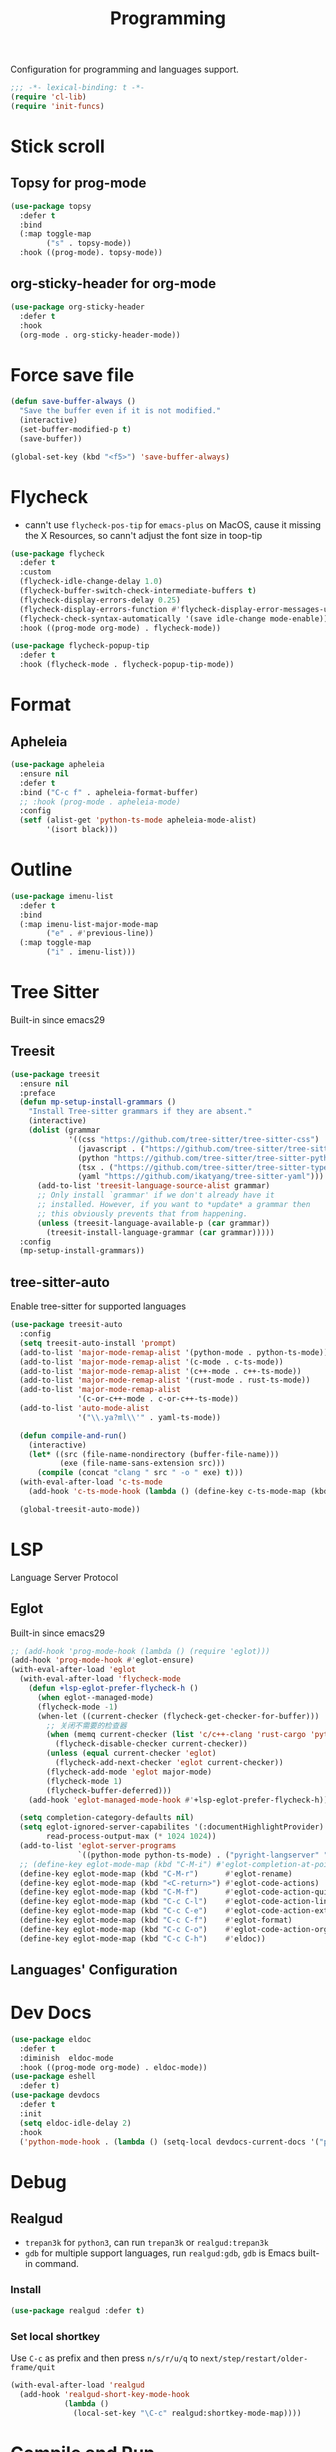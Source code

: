 #+title: Programming

Configuration for programming and languages support.

#+begin_src emacs-lisp
  ;;; -*- lexical-binding: t -*-
  (require 'cl-lib)
  (require 'init-funcs)
#+end_src

* Stick scroll

** Topsy for prog-mode
#+begin_src emacs-lisp
  (use-package topsy
    :defer t
    :bind
    (:map toggle-map
          ("s" . topsy-mode))
    :hook ((prog-mode). topsy-mode))
#+end_src

** org-sticky-header for org-mode

#+begin_src emacs-lisp
  (use-package org-sticky-header
    :defer t
    :hook
    (org-mode . org-sticky-header-mode))
#+end_src
* Force save file
#+begin_src emacs-lisp
  (defun save-buffer-always ()
    "Save the buffer even if it is not modified."
    (interactive)
    (set-buffer-modified-p t)
    (save-buffer))

  (global-set-key (kbd "<f5>") 'save-buffer-always)
#+end_src


* Flycheck

- cann't use =flycheck-pos-tip= for ~emacs-plus~ on MacOS, cause it missing the X Resources, so cann't adjust the font size in toop-tip

#+begin_src emacs-lisp
  (use-package flycheck
    :defer t
    :custom
    (flycheck-idle-change-delay 1.0)
    (flycheck-buffer-switch-check-intermediate-buffers t)
    (flycheck-display-errors-delay 0.25)
    (flycheck-display-errors-function #'flycheck-display-error-messages-unless-error-list)
    (flycheck-check-syntax-automatically '(save idle-change mode-enable))
    :hook ((prog-mode org-mode) . flycheck-mode))

  (use-package flycheck-popup-tip
    :defer t
    :hook (flycheck-mode . flycheck-popup-tip-mode))
#+end_src
** COMMENT Flycheck-rust
#+begin_src emacs-lisp
  (use-package flycheck-rust
    :after (flycheck)
    :init
    (with-eval-after-load 'rust-mode
      (add-hook 'flycheck-mode-hook #'flycheck-rust-setup)))
#+end_src
* Format
** Apheleia
#+begin_src emacs-lisp
  (use-package apheleia
    :ensure nil
    :defer t
    :bind ("C-c f" . apheleia-format-buffer)
    ;; :hook (prog-mode . apheleia-mode)
    :config
    (setf (alist-get 'python-ts-mode apheleia-mode-alist)
          '(isort black)))

#+end_src
** COMMENT Format All
#+begin_src emacs-lisp
  (use-package format-all
    :config
    (format-all-mode 1))
#+end_src

* Outline
#+begin_src emacs-lisp
  (use-package imenu-list
    :defer t
    :bind
    (:map imenu-list-major-mode-map
          ("e" . #'previous-line))
    (:map toggle-map
          ("i" . imenu-list)))
#+end_src

* Tree Sitter

Built-in since emacs29
** Treesit
#+begin_src emacs-lisp
  (use-package treesit
    :ensure nil
    :preface
    (defun mp-setup-install-grammars ()
      "Install Tree-sitter grammars if they are absent."
      (interactive)
      (dolist (grammar
               '((css "https://github.com/tree-sitter/tree-sitter-css")
                 (javascript . ("https://github.com/tree-sitter/tree-sitter-javascript" "master" "src"))
                 (python "https://github.com/tree-sitter/tree-sitter-python")
                 (tsx . ("https://github.com/tree-sitter/tree-sitter-typescript" "master" "tsx/src"))
                 (yaml "https://github.com/ikatyang/tree-sitter-yaml")))
        (add-to-list 'treesit-language-source-alist grammar)
        ;; Only install `grammar' if we don't already have it
        ;; installed. However, if you want to *update* a grammar then
        ;; this obviously prevents that from happening.
        (unless (treesit-language-available-p (car grammar))
          (treesit-install-language-grammar (car grammar)))))
    :config
    (mp-setup-install-grammars))
#+end_src

** tree-sitter-auto
Enable tree-sitter for supported languages
#+begin_src emacs-lisp
  (use-package treesit-auto
    :config
    (setq treesit-auto-install 'prompt)
    (add-to-list 'major-mode-remap-alist '(python-mode . python-ts-mode))
    (add-to-list 'major-mode-remap-alist '(c-mode . c-ts-mode))
    (add-to-list 'major-mode-remap-alist '(c++-mode . c++-ts-mode))
    (add-to-list 'major-mode-remap-alist '(rust-mode . rust-ts-mode))
    (add-to-list 'major-mode-remap-alist
                 '(c-or-c++-mode . c-or-c++-ts-mode))
    (add-to-list 'auto-mode-alist
                 '("\\.ya?ml\\'" . yaml-ts-mode))

    (defun compile-and-run()
      (interactive)
      (let* ((src (file-name-nondirectory (buffer-file-name)))
             (exe (file-name-sans-extension src)))
        (compile (concat "clang " src " -o " exe) t)))
    (with-eval-after-load 'c-ts-mode
      (add-hook 'c-ts-mode-hook (lambda () (define-key c-ts-mode-map (kbd "C-c C-r") #'compile-and-run))))

    (global-treesit-auto-mode))
#+end_src


* LSP
Language Server Protocol

** Eglot

Built-in since emacs29

#+begin_src emacs-lisp
  ;; (add-hook 'prog-mode-hook (lambda () (require 'eglot)))
  (add-hook 'prog-mode-hook #'eglot-ensure)
  (with-eval-after-load 'eglot
    (with-eval-after-load 'flycheck-mode
      (defun +lsp-eglot-prefer-flycheck-h ()
        (when eglot--managed-mode)
        (flycheck-mode -1)
        (when-let ((current-checker (flycheck-get-checker-for-buffer)))
          ;; 关闭不需要的检查器
          (when (memq current-checker (list 'c/c++-clang 'rust-cargo 'python-pycompile))
            (flycheck-disable-checker current-checker))
          (unless (equal current-checker 'eglot)
            (flycheck-add-next-checker 'eglot current-checker))
          (flycheck-add-mode 'eglot major-mode)
          (flycheck-mode 1)
          (flycheck-buffer-deferred)))
      (add-hook 'eglot-managed-mode-hook #'+lsp-eglot-prefer-flycheck-h))

    (setq completion-category-defaults nil)
    (setq eglot-ignored-server-capabilites '(:documentHighlightProvider)
          read-process-output-max (* 1024 1024))
    (add-to-list 'eglot-server-programs
                 `((python-mode python-ts-mode) . ("pyright-langserver" "--stdio")))
    ;; (define-key eglot-mode-map (kbd "C-M-i") #'eglot-completion-at-point)
    (define-key eglot-mode-map (kbd "C-M-r")      #'eglot-rename)
    (define-key eglot-mode-map (kbd "<C-return>") #'eglot-code-actions)
    (define-key eglot-mode-map (kbd "C-M-f")      #'eglot-code-action-quickfix)
    (define-key eglot-mode-map (kbd "C-c C-l")    #'eglot-code-action-line)
    (define-key eglot-mode-map (kbd "C-c C-e")    #'eglot-code-action-extract)
    (define-key eglot-mode-map (kbd "C-c C-f")    #'eglot-format)
    (define-key eglot-mode-map (kbd "C-c C-o")    #'eglot-code-action-organize-imports)
    (define-key eglot-mode-map (kbd "C-c C-h")    #'eldoc))
#+end_src


** Languages' Configuration

*** COMMENT Swift
#+begin_src emacs-lisp
  (use-package swift-mode
    :defer t
    :init
    (add-to-list 'auto-mode-alist '("\\.swift$'" . swift-mode)))
#+end_src

*** COMMENT Rust
#+begin_src emacs-lisp
  (use-package rust-mode
    :defer t
    :init
    (add-to-list 'auto-mode-alist '("\\.rs\\'" . rust-mode)))
#+end_src

* Dev Docs

#+begin_src emacs-lisp
  (use-package eldoc
    :defer t
    :diminish  eldoc-mode
    :hook ((prog-mode org-mode) . eldoc-mode))
  (use-package eshell
    :defer t)
  (use-package devdocs
    :defer t
    :init
    (setq eldoc-idle-delay 2)
    :hook
    ('python-mode-hook . (lambda () (setq-local devdocs-current-docs '("python~3.11")))))
#+end_src
* Debug

** COMMENT dap-mode
=dap-mode= will use =lsp-mode=, which I don't want use right now.
#+begin_src emacs-lisp
  (use-package dap-mode)
#+end_src

** Realgud
- =trepan3k= for ~python3~, can run ~trepan3k~ or ~realgud:trepan3k~
- =gdb= for multiple support languages, run ~realgud:gdb~, ~gdb~ is Emacs built-in command.

*** Install
#+begin_src emacs-lisp
  (use-package realgud :defer t)
#+end_src

*** Set local shortkey
Use ~C-c~ as prefix and then press ~n/s/r/u/q~ to ~next/step/restart/older-frame/quit~

#+begin_src emacs-lisp
  (with-eval-after-load 'realgud
    (add-hook 'realgud-short-key-mode-hook
              (lambda ()
                (local-set-key "\C-c" realgud:shortkey-mode-map))))
#+end_src


* Compile and Run

** quickrun

#+begin_src emacs-lisp
  (use-package quickrun
    :defer t
    :bind
    (("C-x P" . quickrun-keymap)
     :map toggle-map
     ("q" . quickrun-autorun-mode))
    :config
    (defvar quickrun-keymap
      (let ((keymap (make-keymap)))
        (define-key keymap "r" #'quickrun)
        (define-key keymap "M-r" #'quickrun-select)
        (define-key keymap "R" #'quickrun-region)
        (define-key keymap "a r" #'quickrun-with-arg)
        (define-key keymap "s r" #'quickrun-shell) ;; default run from eshell
        (define-key keymap "c" #'quickrun-compile-only)
        (define-key keymap "s c" #'quickrun-compile-only-select)))
    (defalias 'quickrun-keymap quickrun-keymap)
    (global-set-key (kbd "C-x P") quickrun-keymap)
    (define-key toggle-map "q" #'quickrun-autorun-mode))
#+end_src
* Completion at point(cap)

** COMMENT Company
#+begin_src emacs-lisp
  (use-package company
    :defer t
    :diminish t
    :hook (server-after-make-frame . global-company-mode)
    :custom
    (company-idle-delay 0)
    (company-tooltip-limit 8)
    (company-tooltip-idle-delay 5)
    (company-tooltip-align-annotations t)
    (company-tooltip-flip-when-above t)
    (company-show-quick-access 'right)
    (company-search-candidates #'company-search-flex-regexp)
    ;; (company-quick-access-keys '("a" "r" "s" "t" "d" "h" "e" "i" "o"))
    (company-require-match nil)
    (company-format-margin-function #'company-text-icons-margin)
    (company-selection-wrap-around t) ;; cycle company selections
    (company-global-modes '(not erc-mode message-mode eshell-mode vterm-mode dashboard-mode))
    (company-backends '(company-capf company-files :separate
                                     (company-keywords company-dabbrev company-dabbrev-code company-etags)))
    (company-files-exclusions '(".git/" ".DS_Store"))
    :bind
    (:map company-active-map
          ("C-y"		. company-complete-selection) ;; orig. return
          ("<tab>"	. company-indent-or-complete-common)
          ("C-w"		. company-show-location)
          ("C-h"		. company-show-doc-buffer)
          ("<return>"	. nil))
    )
#+end_src
*** Company-Box
#+begin_src emacs-lisp
  (use-package company-box
    :ensure nil
    :after company
    :custom
    (company-box-icons-images
    :hook (company-mode . company-box))
#+end_src
** Corfu
- =Company=: can be an alternative chooice
  +-----+------------------------+
  |Key  |Action                  |
  +-----+------------------------+
  |Tab  |corfu-complete          |
  +-----+------------------------+
  |C-n  |corfu-next              |
  +-----+------------------------+
  |C-p  |corfu-previous          |
  +-----+------------------------+
  |RET  |corfu-insert            |
  +-----+------------------------+
  |C-v  |corfu-scroll-up         |
  +-----+------------------------+
  |M-v  |corfu-scroll-down       |
  +-----+------------------------+
  |M-h  |corfu-info-documentation|
  +-----+------------------------+
  |C-M-i|completion-at-point     |
  +-----+------------------------+

#+begin_src emacs-lisp
  (use-package corfu
    :demand t
    ;; bindings
    ;; tab   corfu-complete
    ;; C-n/p corfu-next/previous
    ;; RET   corfu-insert
    ;; C-v   corfu-scroll-up
    ;; M-v   corfu-scroll-down
    ;; M-h   corfu-info-documentation
    :custom
    (corfu-cycle t)
    (corfu-auto t)
    ;; temporary fix corfu bug in `run-python'
    (corfu-auto-delay 0.1)
    ;; (corfu-separator ?_)
    ;; (corfu-separator ?_) ;; orig. " " space
    (corfu-preview-current nil)
    :bind
    ("M-/"   . #'completion-at-point)
    ("C-M-i" . #'complete-symbol)
    :init
    (global-corfu-mode)
    :config
    ;; remove RET map for =corfu-insert=, so that popup will no longer interrupt typing.
    (define-key corfu-map (kbd "RET") nil)
    (define-key corfu-map [return] nil))
#+end_src

*** corfu-popupinfo
#+begin_src emacs-lisp
  (defvar my/corfu-extensions-load-path
    "straight/build/corfu/extensions/")

  (use-package corfu-popupinfo
    ;;:straight nil
    :load-path my/corfu-extensions-load-path
    :after (corfu)
    :custom
    (corfu-popupinfo-delay '(0.8 . 0.5))
    :hook (corfu-mode . corfu-popupinfo-mode)
    )
#+end_src


** Orderless
#+begin_src emacs-lisp
  (use-package orderless
    ;; :demand t
    :config
    (defun +orderless--consult-suffix ()
      "Regexp which matches the end of string with Consult tofu support."
      (if (and (boundp 'consult--tofu-char) (boundp 'consult--tofu-range))
          (format "[%c-%c]*$"
                  consult--tofu-char
                  (+ consult--tofu-char consult--tofu-range -1))
        "$"))

    ;; Recognizes the following patterns:
    ;; * .ext (file extension)
    ;; * regexp$ (regexp matching at end)
    (defun +orderless-consult-dispatch (word _index _total)
      (cond
       ;; Ensure that $ works with Consult commands, which add disambiguation suffixes
       ((string-suffix-p "$" word)
        `(orderless-regexp . ,(concat (substring word 0 -1) (+orderless--consult-suffix))))
       ;; File extensions
       ((and (or minibuffer-completing-file-name
                 (derived-mode-p 'eshell-mode))
             (string-match-p "\\`\\.." word))
        `(orderless-regexp . ,(concat "\\." (substring word 1) (+orderless--consult-suffix))))))
    (orderless-define-completion-style +orderless-with-initialism
      (orderless-matching-styles '(orderless-initialism orderless-literal orderless-regexp)))
    (setq completion-styles '(orderless partial-completion basic)
          completion-category-defaults nil
          ;;; Enable partial-completion for files.
          ;;; Either give orderless precedence or partial-completion.
          ;;; Note that completion-category-overrides is not really an override,
          ;;; but rather prepended to the default completion-styles.
          ;; completion-category-overrides '((file (styles orderless partial-completion))) ;; orderless is tried first
          completion-category-overrides '((file (styles . (partial-completion))) ;; partial-completion is tried first
                                          ;; enable initialism by default for symbols
                                          (command (styles +orderless-with-initialism))
                                          (variable (styles +orderless-with-initialism))
                                          (symbol (styles +orderless-with-initialism)))
          orderless-component-separator #'orderless-escapable-split-on-space ;; allow escaping space with backslash!
          orderless-style-dispatchers (list #'+orderless-consult-dispatch
                                            #'orderless-affix-dispatch)))
#+end_src
*** Use Orderless as pattern compiler for consult-ripgrep/find
#+begin_src emacs-lisp
  (with-eval-after-load 'orderless
    (defun consult--orderless-regexp-compiler (input type &rest _config)
      (let
          (( input (orderless-pattern-compiler input)))
        (cons
         (mapcar (lambda (r) (consult--convert-regexp r type)) input)
         (lambda (str) (orderless--highlight input str)))))

    (defun consult--with-orderless (&rest args)
      (minibuffer-with-setup-hook
          (lambda ()
            (setq-local consult--regexp-compiler #'consult--orderless-regexp-compiler))
        (apply args)))
    ;; add
    (defvar-local override-commands '(consult-ripgrep consult-find))
    (dolist (cmd override-commands)
      (advice-add cmd :around #'consult--with-orderless)))
#+end_src
** Cape
Completion At Point Extensions:
- =cape-dabbrev=: word from current buffers (see also =dabbrev-capf= on Emacs 29)
- =cape-file=: file name
- =cape-history=: from Eshell, Comint or minibuffer history
- =cape-keyword=: programming languages keyword
- =cape-symbol=: complete ~elisp~ symbol
- =cape-abbrev=: Complete abbreviation(=add-global-abbrev=, =add-mode-abbrev=)
- =cape-ispell=: Complete word from Ispell dictionay
- =cape-dict=: Complete word from dictionary file
- =cape-line=: Complete entire line from current buffer
- =cape-tex=: Complete Unicode char from TeX command, e.g. =\hbar=
- =cape-sgml=: Complete Unicode char from SGML entity, e.g. =&alpha=.
- =cape-rfc1345=: Complete Unicode char unsing RFC 1345 menemonics

*** Setup Cape Completions
#+begin_src emacs-lisp
  (use-package cape
    :init
    (defun extend-completion-func (func-or-funcs)
      (if (listp func-or-funcs)
          (dolist (func func-or-funcs)
            (add-to-list 'completion-at-point-functions func))
        (add-to-list 'completion-at-point-functions func-or-funcs)))

    (defvar global-cape-extensions '(tempel-complete cape-elisp-block cape-dabbrev cape-file cape-abbrev))
    (defvar prog-cape-extensions '(cape-keyword))
    (extend-completion-func global-cape-extensions)
    (add-hook 'prog-mode-hook (lambda () (extend-completion-func prog-cape-extensions))))
#+end_src

* Centaur Tab

#+begin_src emacs-lisp
  (use-package centaur-tabs
    :ensure nil
    :defer t
    :custom
    (centaur-tabs-style "wave")
    (centaur-tabs-set-icons t)   ;; need all-the-icons
    (centaur-tabs-gray-out-icons 'buffer)
    (centaur-tabs-set-bar 'under)
    (centaur-tabs-set-close-button nil)
    (centaur-tabs-set-modified-marker t)
    (centaur-tabs-change-fonts "Menlo" 180)
    :hook
    (dashboard-mode . centaur-tabs-local-mode)
    (calendar-mode . centaur-tabs-local-mode)
    :bind
    ;; (setq centaur-tabs-set-icons nil)
    ;; <next>/<prior> scroll-down/up-command can use the alternative key: C/M-v
    ("<prior>" . centaur-tabs-backward)
    ("<next>" . centaur-tabs-forward)
    ("C-c t c" . centaur-tabs-close-selected)
    ("C-c t C" . centaur-tabs-close-unselected)
    ("C-c t s" . centaur-tabs-switch-group)
    ;; ("C-c t p" . centaur-tabs-group-by-projectile-project) ;; need projectile
    ("C-c t g" . centaur-tabs-group-buffer-groups) ;; use user's group configuration
    :config
    (centaur-tabs-mode t)
    (defvar my--centaur-vc-modes
      '(magit-blame-mode magit-blob-mode magit-diff-mode
                         magit-file-mode magit-log-mode
                         magit-process-mode magit-status-mode))

    (defvar my--centaur-text-modes
      '(org-mode org-agenda-clockreport-mode org-src-mode
                 org-agenda-mode org-agenda-log-mode
                 ;; org-beamer-mode org-indent-mode org-bullets-mode
                 ;; org-cdlatex-mode
                 diary-mode))
    (defun my-centaur-tabs-buffer-groups ()
      (let ((bn (buffer-name)))
        (list
         (cond
          ((memq major-mode '(helpful-mode help-mode))
           "Help")
          ((derived-mode-p 'prog-mode)
           "Programming")
          ((derived-mode-p 'dired-mode)
           "Dired")
          ((memq major-mode my--centaur-vc-modes)
           "Magit")
          ;; Shell
          ;; ((memq major-mode
          ((memq major-mode '(eshell-mode shell-mode vterm-mode))
           "Shell")
          ;; Text modes: like org-mode
          ((or (string-prefix-p "*Org Src" bn)
               (string-prefix-p "*Org Export" bn)
               (memq major-mode my--centaur-text-modes))
           "Text")
          ((string-prefix-p "*" bn)
           "Emacs")
          (t
           (centaur-tabs-get-group-name (current-buffer)))))))
    (advice-add 'centaur-tabs-buffer-groups :override 'my-centaur-tabs-buffer-groups)
    ;; (setq centaur-tabs-buffer-groups 'my-centaur-tabs-buffer-groups)
    )
#+end_src

* TS Fold

#+begin_src emacs-lisp
  (use-package ts-fold
    :ensure nil
    :defer t
    :hook (prog-mode . ts-fold-mode)
    ;; :bind
    :bind
    ("C-`" . ts-fold-toggle)
    ("C-~" . ts-fold-close-all)
    ("C-M-`" . ts-fold-open-recursively))
#+end_src
